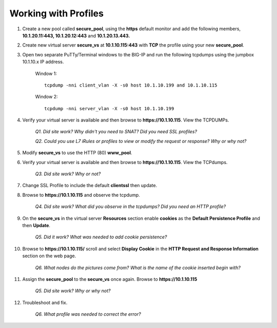 Working with Profiles
=====================

#. Create a new pool called **secure\_pool**, using the **https** default monitor and add the following members, **10.1.20.11:443, 10.1.20.12:443** and **10.1.20.13.443.**

#. Create new virtual server **secure\_vs** at **10.1.10.115:443** with **TCP** the profile using your new **secure\_pool**.

#. Open two separate PuTTy/Terminal windows to the BIG-IP and run the following tcpdumps using the jumpbox 10.1.10.x IP address.

      Window 1::

         tcpdump -nni client_vlan -X -s0 host 10.1.10.199 and 10.1.10.115

      Window 2::

         tcpdump -nni server_vlan -X -s0 host 10.1.10.199

#. Verify your virtual server is available and then browse to **https://10.1.10.115**. View the TCPDUMPs.

      *Q1. Did site work? Why didn't you need to SNAT? Did you need SSL profiles?*

      *Q2. Could you use L7 iRules or profiles to view or modify the request or response? Why or why not?*

#. Modify **secure\_vs** to use the HTTP (80) **www\_pool**. 

#. Verify your virtual server is available and then browse to **https://10.1.10.115**.  View the TCPdumps.

      *Q3. Did site work? Why or not?*

#. Change SSL Profile to include the default **clientssl** then update.

#. Browse to **https://10.1.10.115** and observe the tcpdump.

      *Q4. Did site work? What did you observe in the tcpdumps? Did you need an HTTP profile?*

#. On the **secure\_vs** in the virtual server **Resources** section enable **cookies** as the **Default Persistence Profile** and then **Update**.

      *Q5. Did it work? What was needed to add cookie persistence?*

#. Browse to **https://10.1.10.115/** scroll and select **Display Cookie** in the **HTTP Request and Response Information** section on the web page.

      *Q6. What nodes do the pictures come from? What is the name of the cookie inserted begin with?*

#. Assign the **secure\_pool** to the **secure\_vs** once again. Browse to **https://10.1.10.115**

      *Q5. Did site work? Why or why not?*

#. Troubleshoot and fix.

      *Q6. What profile was needed to correct the error?*
